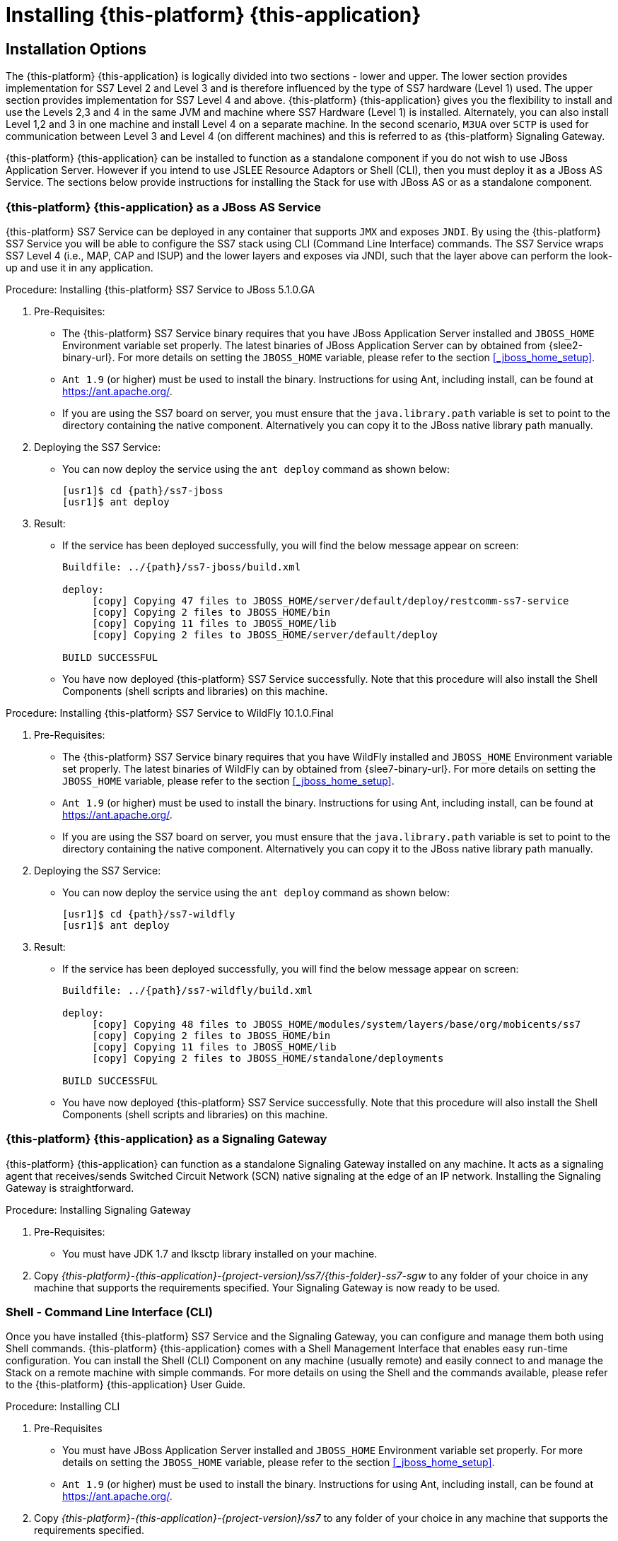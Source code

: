 [[_setup_running]]
= Installing {this-platform} {this-application} 

== Installation Options

The {this-platform} {this-application} is logically divided into two sections - lower and upper.
The lower section provides implementation for SS7 Level 2 and Level 3 and is therefore influenced by the type of SS7 hardware (Level 1) used.
The upper section provides implementation for SS7 Level 4 and above. {this-platform} {this-application} gives you the flexibility to install and use the Levels 2,3 and 4 in the same JVM and machine where SS7 Hardware (Level 1) is installed.
Alternately, you can also install Level 1,2 and 3 in one machine and install Level 4 on a separate machine.
In the second scenario, `M3UA` over `SCTP` is used for communication between Level 3 and Level 4 (on different machines) and this is referred to as {this-platform}  Signaling Gateway.

{this-platform} {this-application} can be installed to function as a standalone component if you do not wish to use JBoss Application Server.
However if you intend to use JSLEE Resource Adaptors or Shell (CLI), then you must deploy it as a JBoss AS Service.
The sections below provide instructions for installing the Stack for use with JBoss AS or as a standalone component. 

[[_running_with_jboss]]
=== {this-platform} {this-application}  as a JBoss AS Service

{this-platform} SS7 Service can be deployed in any container that supports `JMX` and exposes `JNDI`.
By using the {this-platform}  SS7 Service you will be able to configure the SS7 stack using CLI (Command Line Interface) commands.
The SS7 Service wraps SS7 Level 4 (i.e., MAP, CAP and ISUP) and the lower layers and exposes via JNDI, such that the layer above can perform the look-up and use it in any application.
 

.Procedure: Installing {this-platform} SS7 Service to JBoss 5.1.0.GA

. Pre-Requisites:
+
* The {this-platform} SS7 Service binary requires that you have JBoss Application Server installed and `JBOSS_HOME` Environment variable set properly. The latest binaries of JBoss Application Server can by obtained from {slee2-binary-url}. For more details on setting the `JBOSS_HOME` variable, please refer to the section <<_jboss_home_setup>>.
* `Ant 1.9` (or higher) must be used to install the binary.
  Instructions for using Ant, including install, can be found at https://ant.apache.org/.
* If you are using the SS7 board on server, you must ensure that the `java.library.path` variable is set to point to the directory containing the native component.
  Alternatively you can copy it to the JBoss native library path manually. 

. Deploying the SS7 Service:
+
* You can now deploy the service using the `ant deploy` command as shown below: 
+
[source,subs="attributes"]
----
[usr1]$ cd {path}/ss7-jboss
[usr1]$ ant deploy
----      

. Result:
+
* If the service has been deployed successfully, you will find the below message appear on screen:
+
[source,subs="attributes"]
----

Buildfile: ../{path}/ss7-jboss/build.xml

deploy:
     [copy] Copying 47 files to JBOSS_HOME/server/default/deploy/restcomm-ss7-service
     [copy] Copying 2 files to JBOSS_HOME/bin
     [copy] Copying 11 files to JBOSS_HOME/lib
     [copy] Copying 2 files to JBOSS_HOME/server/default/deploy

BUILD SUCCESSFUL
----

* You have now deployed {this-platform} SS7 Service successfully.
  Note that this procedure will also install the Shell Components (shell scripts and libraries) on this machine.

.Procedure: Installing {this-platform} SS7 Service to WildFly 10.1.0.Final

. Pre-Requisites:
+
* The {this-platform} SS7 Service binary requires that you have WildFly installed and `JBOSS_HOME` Environment variable set properly. The latest binaries of WildFly can by obtained from {slee7-binary-url}. For more details on setting the `JBOSS_HOME` variable, please refer to the section <<_jboss_home_setup>>.
* `Ant 1.9` (or higher) must be used to install the binary.
  Instructions for using Ant, including install, can be found at https://ant.apache.org/.
* If you are using the SS7 board on server, you must ensure that the `java.library.path` variable is set to point to the directory containing the native component.
  Alternatively you can copy it to the JBoss native library path manually.

. Deploying the SS7 Service:
+
* You can now deploy the service using the `ant deploy` command as shown below:
+
[source,subs="attributes"]
----
[usr1]$ cd {path}/ss7-wildfly
[usr1]$ ant deploy
----

. Result:
+
* If the service has been deployed successfully, you will find the below message appear on screen:
+
[source,subs="attributes"]
----

Buildfile: ../{path}/ss7-wildfly/build.xml

deploy:
     [copy] Copying 48 files to JBOSS_HOME/modules/system/layers/base/org/mobicents/ss7
     [copy] Copying 2 files to JBOSS_HOME/bin
     [copy] Copying 11 files to JBOSS_HOME/lib
     [copy] Copying 2 files to JBOSS_HOME/standalone/deployments

BUILD SUCCESSFUL
----

* You have now deployed {this-platform} SS7 Service successfully.
  Note that this procedure will also install the Shell Components (shell scripts and libraries) on this machine.


[[_restcomm_ss7_sgw]]
=== {this-platform} {this-application}  as a Signaling Gateway

{this-platform} {this-application} can function as a standalone Signaling Gateway installed on any machine.
It acts as a signaling agent that receives/sends Switched Circuit Network (SCN) native signaling at the edge of an IP network.
Installing the Signaling Gateway is straightforward. 

.Procedure: Installing Signaling Gateway
. Pre-Requisites:
+
* You must have JDK 1.7 and lksctp library installed on your machine. 

. Copy [path]_{this-platform}-{this-application}-{project-version}/ss7/{this-folder}-ss7-sgw_ to any folder of your choice in any machine that supports the requirements specified.
  Your Signaling Gateway is now ready to be used.


[[_restcomm_ss7_shell]]
=== Shell - Command Line Interface (CLI)

Once you have installed {this-platform} SS7 Service and the Signaling Gateway, you can configure and manage them both using Shell commands. {this-platform} {this-application} comes with a Shell Management Interface that enables easy run-time configuration.
You can install the Shell (CLI) Component on any machine (usually remote) and easily connect to and manage the Stack on a remote machine with simple commands.
For more details on using the Shell and the commands available, please refer to the {this-platform} {this-application} User Guide. 

.Procedure: Installing CLI
. Pre-Requisites
+
* You must have JBoss Application Server installed and `JBOSS_HOME` Environment variable set properly.
  For more details on setting the `JBOSS_HOME` variable, please refer to the section <<_jboss_home_setup>>. 
* `Ant 1.9` (or higher) must be used to install the binary.
  Instructions for using Ant, including install, can be found at https://ant.apache.org/.

. Copy [path]_{this-platform}-{this-application}-{project-version}/ss7_ to any folder of your choice in any machine that supports the requirements specified. 
. You can now deploy using the `ant deploy` command as shown below: 
+
[source]
----
[usr1]$ cd -/ss7
[usr1]$ ant deploy
----      
. Result:
+
* If the Shell has been deployed successfully, you will find the below message appear on screen:
+
[source]
----

Buildfile: /home/vinu/Downloads/restcomm-jss7-3.0.0/ss7/build.xml

deploy:
     [copy] Copying 38 files to /home/vinu/Downloads/restcomm-jss7-3.0.0/ss7/${system.JBOSS_HOME}/server/default/deploy/restcomm-ss7-service
     [copy] Copying 2 files to /home/vinu/Downloads/restcomm-jss7-3.0.0/ss7/${system.JBOSS_HOME}/bin
     [copy] Copying 9 files to /home/vinu/Downloads/restcomm-jss7-3.0.0/ss7/${system.JBOSS_HOME}/lib

BUILD SUCCESSFUL
----

* You have now deployed the Shell Components (shell scripts and libraries) successfully on this machine.
  You can now Start the Shell and connect it to any SS7 service instance and manage the Stack from the Command Line.


[[_restcomm_ss7_simulator]]
=== Installing the {this-platform} {this-application}  Simulator

{this-platform} {this-application} Simulator can function as a standalone component installed on any machine.
The Simulator module will enable you to test and understand the functionality of the Stack.
 

.Procedure: Installing Simulator
. Pre-Requisites:
+
* You must have JDK 1.7 installed on your machine. 

. Copy [path]_{this-platform}-{this-application}-{project-version}/ss7/{this-folder}-ss7-simulator_  to any folder of your choice in any machine that supports the requirements specified.
  Your Simulator is now ready to be used.

[[_running_without_jboss]]
=== {this-platform} {this-application}  as a Standalone Component

{this-platform} {this-application} can be installed as a standalone Java library without any dependency on JBoss, {this-platform} JSLEE or any other container.
The {this-platform} {this-application} User Guide will assist you in implemeting this and also give some details of how jSS7 layers can be configured.
If you do not intend to use it with JBoss AS, then you must follow the regular way of initializing jSS7 Stack, which is to build each of the protocols, configure individually and bind them together. 


[[_restcomm_ss7_install_hardware_libraries]]
== Installing of hardware native libraries.

If you use hardware SS7 cards you need to make extra actions for installing of hardware native libraries. A hardware SS7 card must be already installed (refer to the section <<_setup_hardware>>).


[[_restcomm_ss7_install_hardware_libraries_dahdi]]
=== Installing of hardware native libraries for dahdi cards.

Follow steps for installing of native libraries dahdi cards:

* We have the driver only for 32-bit JAVA for linux. Other OS and 64-bit is not supported.
* We need to have `JAVA 7` and `GCC` compiler installed
* Download latest dahdi complete from their site
https://downloads.asterisk.org/pub/telephony/dahdi-linux-complete/
and unzip it
* Copy "dahdi_config.h" and "user.h"
from the unzipped folder like: `dahdi-linux-complete-<version>/linux/include/dahdi/`
to the linux "include" folder: `/usr/include/dahdi` (in case when linux "include" files are located in `/usr/include` folder)
* Compile dahdi native lib - run from the folder of downloaded jss7 sources (how to download source code - check <<_source_code>>) `jss7/hardware/dahdi` by the command:
`mvn install -Pdahdilinux -Dinclude.zap=/usr/include/dahdi`
* Copy the compiled native lib "libmobicents-dialogic-linux.so" from `jss7/hardware/dahdi/native/linux/target` folder to
** `jboss-5.1.0.GA/bin/META-INF/lib/linux2/x86` folder if you run JSS7 under jboss
** other folder where JSS7 will search a native lib in case of a stand-alone usage
* in JBOSS case by default "jboss-beans.xml" config file in the jboss deploy folder (the folder like `jboss-5.1.0.GA/server/default/deploy/{this-platform}-ss7-service/META-INF`)
is configured to use m3ua stack by default. If you want to use SS7 hardware cards you need to update it - update the definition of bean "Mtp3UserPart" to the corresponded hardware depended bean.


[[_restcomm_ss7_install_hardware_libraries_dialogic]]
=== Installing of hardware native libraries for dialogic cards.

Follow steps for installing of native libraries dialogic cards:

* Download latest DSI Software from https://www.dialogic.com/en/products/signaling-and-ss7-components/download/dsi-interface-protocol-stacks.aspx and unzip it (it may be already done during the hardware installation procedure)
* copy the native library "libgctjni.so"
** for 32-bit JAVA: from subfolder `32` to jboss folder `jboss-5.1.0.GA/bin/META-INF/lib/linux2/x86` or other folder where JSS7 will search a native lib in case of a stand-alone usage
** for 64-bit JAVA: from subfolder `64` to jboss folder `jboss-5.1.0.GA/bin/META-INF/lib/linux2/x64` or other folder where JSS7 will search a native lib in case of a stand-alone usage
* copy the gctApi library "gctApi.jar" from subfolder `JAVA` to the folder where JSS7 stack jar files are deployed.
** In JBOSS case the target folder may be folder `jboss-5.1.0.GA/server/default/deploy/{this-platform}-ss7-service/lib` for the default profile and `jboss-5.1.0.GA/server/simulator/deploy/{this-platform}-ss7-service/lib` for the simulator profile.
** For products like SMSC GW, USSD GW, CAMEL GW, GMLC the target folder will be the folders like `jboss-5.1.0.GA/server/default/deploy/{this-platform}-smsc-server/lib` for the default profile and `jboss-5.1.0.GA/server/simulator/deploy/{this-platform}-smsc-server/lib` for the simulator profile.
** For stand-alone installation the target folder is where SS7 stack jars are deployed
* in JBOSS case by default "jboss-beans.xml" config file in the jboss deploy folder (the folder like `jboss-5.1.0.GA/server/default/deploy/{this-platform}-ss7-service/META-INF`)
is configured to use m3ua stack by default. If you want to use SS7 hardware cards you need to update it - update the definition of bean "Mtp3UserPart" to the corresponded hardware depended bean. Examples of jboss-beans.xml you can find in the following folders (you can just these files to `META-INF` folder):
** for usage only a Dialogic board without m3ua (sigtran) - `ss7/template/META-INF-dialogic`
** for usage a Dialogic board together with m3ua (sigtran) - `ss7/template/META-INF-m3ua-dialogic`


[[_setup_configuration]]
== Post Installation Configuration

Now that you have installed {this-platform} {this-application} to suit your needs, you can go ahead and configure the Stack to meet your requirements.
The User Guide (available along with this Installation Guide) in the [path]_{this-platform}-{this-application}-{project-version}/docs_ folder will assist you in configuring and managing the Stack.
The Shell Management module will enable you to easily configure the Stack using the Command Line Interface (CLI) tool. 

=== Memory Settings

You should fine tune the JVM memory settings based on your needs but we recommend you allocate a minimum of 3 GB for initial and maximum heap size. 

-Xms3072m::
  Initial heap size, set in megabytes

-Xmx3072m::
  Maximum heap size, set in megabytes
